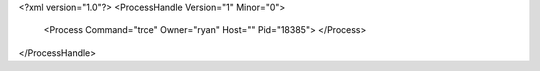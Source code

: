 <?xml version="1.0"?>
<ProcessHandle Version="1" Minor="0">
    <Process Command="trce" Owner="ryan" Host="" Pid="18385">
    </Process>
</ProcessHandle>
